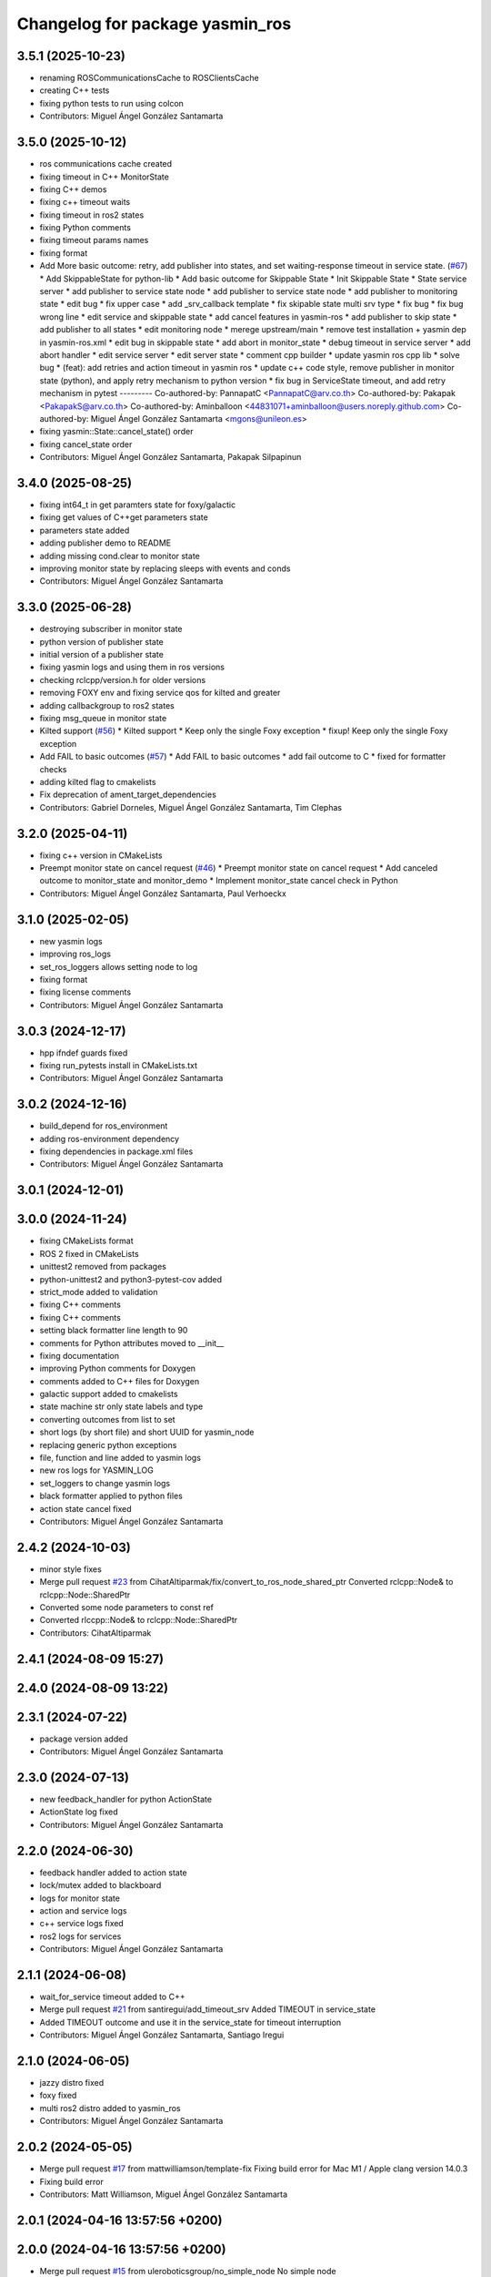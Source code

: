 ^^^^^^^^^^^^^^^^^^^^^^^^^^^^^^^^
Changelog for package yasmin_ros
^^^^^^^^^^^^^^^^^^^^^^^^^^^^^^^^


3.5.1 (2025-10-23)
------------------
* renaming ROSCommunicationsCache to ROSClientsCache
* creating C++ tests
* fixing python tests to run using colcon
* Contributors: Miguel Ángel González Santamarta

3.5.0 (2025-10-12)
------------------
* ros communications cache created
* fixing timeout in C++ MonitorState
* fixing C++ demos
* fixing c++ timeout waits
* fixing timeout in ros2 states
* fixing Python comments
* fixing timeout params names
* fixing format
* Add More basic outcome: retry, add publisher into states, and set waiting-response timeout in service state. (`#67 <https://github.com/uleroboticsgroup/yasmin/issues/67>`_)
  * Add SkippableState for python-lib
  * Add basic outcome for Skippable State
  * Init Skippable State
  * State service server
  * add publisher to service state node
  * add publisher to service state node
  * add publisher to monitoring state
  * edit bug
  * fix upper case
  * add _srv_callback template
  * fix skipable state multi srv type
  * fix bug
  * fix bug wrong line
  * edit service and skippable state
  * add cancel features in yasmin-ros
  * add publisher to skip state
  * add publisher to all states
  * edit monitoring node
  * merege upstream/main
  * remove test installation + yasmin dep in yasmin-ros.xml
  * edit bug in skippable state
  * add abort in monitor_state
  * debug timeout in service server
  * add abort handler
  * edit service server
  * edit server state
  * comment cpp builder
  * update yasmin ros cpp lib
  * solve bug
  * (feat): add retries and action timeout in yasmin ros
  * update c++ code style, remove publisher in monitor state (python), and apply retry mechanism to python version
  * fix bug in ServiceState timeout, and add retry mechanism in pytest
  ---------
  Co-authored-by: PannapatC <PannapatC@arv.co.th>
  Co-authored-by: Pakapak <PakapakS@arv.co.th>
  Co-authored-by: Aminballoon <44831071+aminballoon@users.noreply.github.com>
  Co-authored-by: Miguel Ángel González Santamarta <mgons@unileon.es>
* fixing yasmin::State::cancel_state() order
* fixing cancel_state order
* Contributors: Miguel Ángel González Santamarta, Pakapak Silpapinun

3.4.0 (2025-08-25)
------------------
* fixing int64_t in get paramters state for foxy/galactic
* fixing get values of C++get parameters state
* parameters state added
* adding publisher demo to README
* adding missing cond.clear to monitor state
* improving monitor state by replacing sleeps with events and conds
* Contributors: Miguel Ángel González Santamarta

3.3.0 (2025-06-28)
------------------
* destroying subscriber in monitor state
* python version of publisher state
* initial version of a publisher state
* fixing yasmin logs and using them in ros versions
* checking rclcpp/version.h for older versions
* removing FOXY env and fixing service qos for kilted and greater
* adding callbackgroup to ros2 states
* fixing msg_queue in monitor state
* Kilted support (`#56 <https://github.com/uleroboticsgroup/yasmin/issues/56>`_)
  * Kilted support
  * Keep only the single Foxy exception
  * fixup! Keep only the single Foxy exception
* Add FAIL to basic outcomes (`#57 <https://github.com/uleroboticsgroup/yasmin/issues/57>`_)
  * Add FAIL to basic outcomes
  * add fail outcome to C
  * fixed for formatter checks
* adding kilted flag to cmakelists
* Fix deprecation of ament_target_dependencies
* Contributors: Gabriel Dorneles, Miguel Ángel González Santamarta, Tim Clephas

3.2.0 (2025-04-11)
------------------
* fixing c++ version in CMakeLists
* Preempt monitor state on cancel request (`#46 <https://github.com/uleroboticsgroup/yasmin/issues/46>`_)
  * Preempt monitor state on cancel request
  * Add canceled outcome to monitor_state and monitor_demo
  * Implement monitor_state cancel check in Python
* Contributors: Miguel Ángel González Santamarta, Paul Verhoeckx

3.1.0 (2025-02-05)
------------------
* new yasmin logs
* improving ros_logs
* set_ros_loggers allows setting node to log
* fixing format
* fixing license comments
* Contributors: Miguel Ángel González Santamarta

3.0.3 (2024-12-17)
------------------
* hpp ifndef guards fixed
* fixing run_pytests install in CMakeLists.txt
* Contributors: Miguel Ángel González Santamarta

3.0.2 (2024-12-16)
------------------
* build_depend for ros_environment
* adding ros-environment dependency
* fixing dependencies in package.xml files
* Contributors: Miguel Ángel González Santamarta

3.0.1 (2024-12-01)
------------------

3.0.0 (2024-11-24)
------------------
* fixing CMakeLists format
* ROS 2 fixed in CMakeLists
* unittest2 removed from packages
* python-unittest2 and python3-pytest-cov added
* strict_mode added to validation
* fixing C++ comments
* fixing C++ comments
* setting black formatter line length to 90
* comments for Python attributes moved to __init\_\_
* fixing documentation
* improving Python comments for Doxygen
* comments added to C++ files for Doxygen
* galactic support added to cmakelists
* state machine str only state labels and type
* converting outcomes from list to set
* short logs (by short file) and short UUID for yasmin_node
* replacing generic python exceptions
* file, function and line added to yasmin logs
* new ros logs for YASMIN_LOG
* set_loggers to change yasmin logs
* black formatter applied to python files
* action state cancel fixed
* Contributors: Miguel Ángel González Santamarta

2.4.2 (2024-10-03)
------------------
* minor style fixes
* Merge pull request `#23 <https://github.com/uleroboticsgroup/yasmin/issues/23>`_ from CihatAltiparmak/fix/convert_to_ros_node_shared_ptr
  Converted rclcpp::Node& to rclcpp::Node::SharedPtr
* Converted some node parameters to const ref
* Converted rlccpp::Node& to rclcpp::Node::SharedPtr
* Contributors: CihatAltiparmak

2.4.1 (2024-08-09 15:27)
------------------------

2.4.0 (2024-08-09 13:22)
------------------------

2.3.1 (2024-07-22)
------------------
* package version added
* Contributors: Miguel Ángel González Santamarta

2.3.0 (2024-07-13)
------------------
* new feedback_handler for python ActionState
* ActionState log fixed
* Contributors: Miguel Ángel González Santamarta

2.2.0 (2024-06-30)
------------------
* feedback handler added to action state
* lock/mutex added to blackboard
* logs for monitor state
* action and service logs
* c++ service logs fixed
* ros2 logs for services
* Contributors: Miguel Ángel González Santamarta

2.1.1 (2024-06-08)
------------------
* wait_for_service timeout added to C++
* Merge pull request `#21 <https://github.com/uleroboticsgroup/yasmin/issues/21>`_ from santiregui/add_timeout_srv
  Added TIMEOUT in service_state
* Added TIMEOUT outcome and use it in the service_state for timeout interruption
* Contributors: Miguel Ángel González Santamarta, Santiago Iregui

2.1.0 (2024-06-05)
------------------
* jazzy distro fixed
* foxy fixed
* multi ros2 distro added to yasmin_ros
* Contributors: Miguel Ángel González Santamarta

2.0.2 (2024-05-05)
------------------
* Merge pull request `#17 <https://github.com/uleroboticsgroup/yasmin/issues/17>`_ from mattwilliamson/template-fix
  Fixing build error for Mac M1 / Apple clang version 14.0.3
* Fixing build error
* Contributors: Matt Williamson, Miguel Ángel González Santamarta

2.0.1 (2024-04-16 13:57:56 +0200)
---------------------------------

2.0.0 (2024-04-16 13:57:56 +0200)
---------------------------------
* Merge pull request `#15 <https://github.com/uleroboticsgroup/yasmin/issues/15>`_ from uleroboticsgroup/no_simple_node
  No simple node
* yasmin node singleton fixed
* yasmin_node dependencies fixed
* no simple_node C++ version
* python free of simple_node
* minor formating fixes
* Contributors: Miguel Ángel González Santamarta

1.0.0 (2023-12-06)
------------------
* ActionState typo fixed
* new monitor state
* typing fixes
* Merge pull request `#7 <https://github.com/uleroboticsgroup/yasmin/issues/7>`_ from jkaniuka/fix/monitor_state_transitions
  Handling of undeclared transitions
* Handling of undeclared transitions
* action state fixed
* service_state fixed
* blackboard included in yasmin __init\_\_
* license added to files
* simple_node updated
* boost removed
* fixed monitor msg variable name in blackboard
* monitor state created
* run_pytests fixed
  Former-commit-id: 1bc212e87b3993db78b84ab5872bb54c95462aab
* result callback fixed
  Former-commit-id: ef6daf09abd60e2b2331d6b2293fab97880dcc9a
* tests fixed
  Former-commit-id: a7360738b44ef1c29f9f1253dcc6badd14fe200b
* yasmin_ros tests created
  Former-commit-id: 2103ec64ea1dd1d2cdcb3a3158bb5ad0220f267c
* yasmin tests
  Former-commit-id: f069c2a613c0dfbc08f950cb9f095b5a6473cc50
* ament_export_dependencies(${DEPENDENCIES}) added
  Former-commit-id: e003ff4860318beb62066e98e48e339c3995f6af
* C++ version created
  Former-commit-id: 9d02daf711aaaf25d36b0b58284c2e9dc5f053e0
* typing fix
  Former-commit-id: 220570ad37526ae3e5c560f78ce4a2780309dd84
* ' replaced by "
  Former-commit-id: 63c642bbfc6975a63c4e742c3573d8db901e40ac
* custom_ros2 replaced by simple_node
  Former-commit-id: a33b916642d822f9990e3115f404e12f8033382e
* 1 version of yasmin
  Former-commit-id: a17c6a35baaa77099292a87ed2dd65587fe4e01b
* Contributors: Jan Kaniuka, Miguel Ángel González Santamarta
